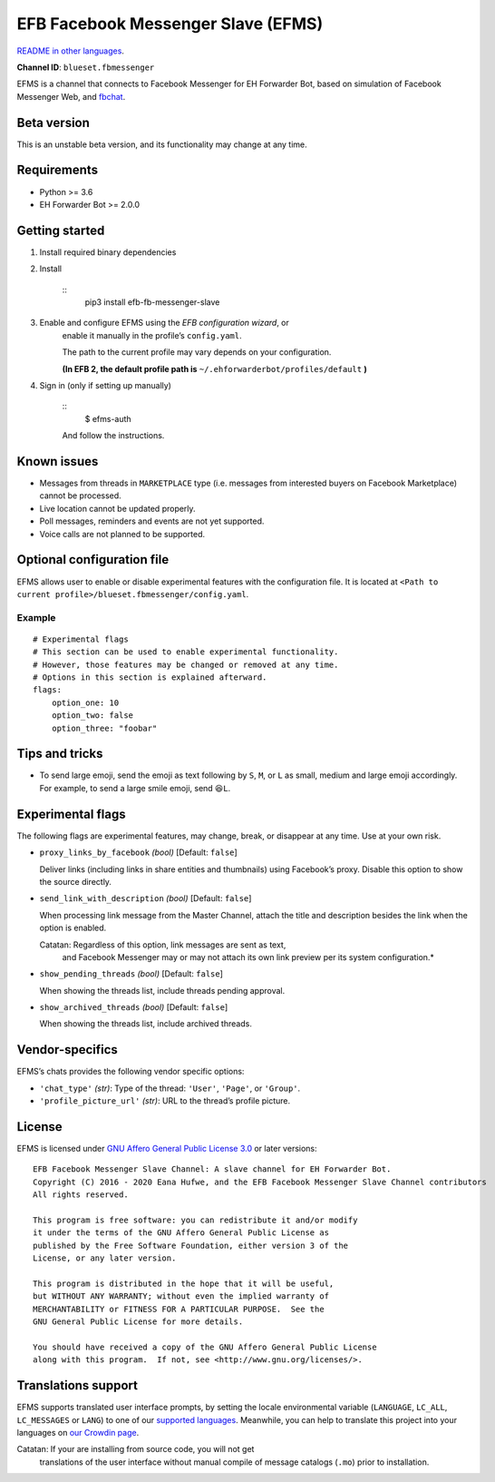 
EFB Facebook Messenger Slave (EFMS)
***********************************

.. image:: https://img.shields.io/pypi/v/efb-fb-messenger-slave.svg
   :target: https://pypi.org/project/efb-fb-messenger-slave/
   :alt: PyPI release

.. image:: https://pepy.tech/badge/efb-fb-messenger-slave/month
   :target: https://pepy.tech/project/efb-fb-messenger-slave
   :alt: Downloads per month

.. image:: https://d322cqt584bo4o.cloudfront.net/ehforwarderbot/localized.svg
   :target: https://crowdin.com/project/ehforwarderbot/
   :alt: Translate this project

.. image:: https://github.com/blueset/efb-fb-messenger-slave/raw/master/banner.png
   :alt: Banner

`README in other languages <./readme_translations>`_.

**Channel ID**: ``blueset.fbmessenger``

EFMS is a channel that connects to Facebook Messenger for EH Forwarder
Bot, based on simulation of Facebook Messenger Web, and \ `fbchat
<https://github.com/carpedm20/fbchat>`_.


Beta version
============

This is an unstable beta version, and its functionality may change at
any time.


Requirements
============

* Python >= 3.6

* EH Forwarder Bot >= 2.0.0


Getting started
===============

1. Install required binary dependencies

2. Install

    ::
       pip3 install efb-fb-messenger-slave

3. Enable and configure EFMS using the *EFB configuration wizard*, or
    enable it manually in the profile’s ``config.yaml``.

    The path to the current profile may vary depends on your
    configuration.

    **(In EFB 2, the default profile path is**
    ``~/.ehforwarderbot/profiles/default`` **)**

4. Sign in (only if setting up manually)

    ::
       $ efms-auth

    And follow the instructions.


Known issues
============

* Messages from threads in ``MARKETPLACE`` type (i.e. messages from
  interested buyers on Facebook Marketplace) cannot be processed.

* Live location cannot be updated properly.

* Poll messages, reminders and events are not yet supported.

* Voice calls are not planned to be supported.


Optional configuration file
===========================

EFMS allows user to enable or disable experimental features with the
configuration file. It is located at \ ``<Path to current
profile>/blueset.fbmessenger/config.yaml``.


Example
-------

::

   # Experimental flags
   # This section can be used to enable experimental functionality.
   # However, those features may be changed or removed at any time.
   # Options in this section is explained afterward.
   flags:
       option_one: 10
       option_two: false
       option_three: "foobar"


Tips and tricks
===============

* To send large emoji, send the emoji as text following by ``S``,
  ``M``, or ``L`` as small, medium and large emoji accordingly. For
  example, to send a large smile emoji, send ``😆L``.


Experimental flags
==================

The following flags are experimental features, may change, break, or
disappear at any time. Use at your own risk.

* ``proxy_links_by_facebook`` *(bool)* [Default: ``false``]

  Deliver links (including links in share entities and thumbnails)
  using Facebook’s proxy. Disable this option to show the source
  directly.

* ``send_link_with_description`` *(bool)* [Default: ``false``]

  When processing link message from the Master Channel, attach the
  title and description besides the link when the option is enabled.

  Catatan: Regardless of this option, link messages are sent as text,
     and Facebook Messenger may or may not attach its own link
     preview per its system configuration.*

* ``show_pending_threads`` *(bool)* [Default: ``false``]

  When showing the threads list, include threads pending approval.

* ``show_archived_threads`` *(bool)* [Default: ``false``]

  When showing the threads list, include archived threads.


Vendor-specifics
================

EFMS’s chats provides the following vendor specific options:

* ``'chat_type'`` *(str)*: Type of the thread: ``'User'``, ``'Page'``,
  or \ ``'Group'``.

* ``'profile_picture_url'`` *(str)*: URL to the thread’s profile
  picture.


License
=======

EFMS is licensed under `GNU Affero General Public License 3.0
<https://www.gnu.org/licenses/agpl-3.0.txt>`_ or later versions:

::

   EFB Facebook Messenger Slave Channel: A slave channel for EH Forwarder Bot.
   Copyright (C) 2016 - 2020 Eana Hufwe, and the EFB Facebook Messenger Slave Channel contributors
   All rights reserved.

   This program is free software: you can redistribute it and/or modify
   it under the terms of the GNU Affero General Public License as
   published by the Free Software Foundation, either version 3 of the
   License, or any later version.

   This program is distributed in the hope that it will be useful,
   but WITHOUT ANY WARRANTY; without even the implied warranty of
   MERCHANTABILITY or FITNESS FOR A PARTICULAR PURPOSE.  See the
   GNU General Public License for more details.

   You should have received a copy of the GNU Affero General Public License
   along with this program.  If not, see <http://www.gnu.org/licenses/>.


Translations support
====================

EFMS supports translated user interface prompts, by setting the locale
environmental variable (``LANGUAGE``, ``LC_ALL``, ``LC_MESSAGES`` or
``LANG``) to one of our \ `supported languages
<https://crowdin.com/project/ehforwarderbot/>`_. Meanwhile, you can
help to translate this project into your languages on `our Crowdin
page <https://crowdin.com/project/ehforwarderbot/>`_.

Catatan: If your are installing from source code, you will not get
   translations of the user interface without manual compile of
   message catalogs (``.mo``) prior to installation.
